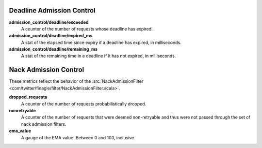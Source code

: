 Deadline Admission Control
<<<<<<<<<<<<<<<<<<<<<<<<<<

.. _deadline_admission_control_stats:

**admission_control/deadline/exceeded**
  A counter of the number of requests whose deadline has expired.

**admission_control/deadline/expired_ms**
  A stat of the elapsed time since expiry if a deadline has expired, in
  milliseconds.

**admission_control/deadline/remaining_ms**
  A stat of the remaining time in a deadline if it has not expired, in
  milliseconds.


Nack Admission Control
<<<<<<<<<<<<<<<<<<<<<<

.. _nack_admission_control:

These metrics reflect the behavior of the
:src:`NackAdmissionFilter <com/twitter/finagle/filter/NackAdmissionFilter.scala>`.

**dropped_requests**
  A counter of the number of requests probabilistically dropped.

**nonretryable**
  A counter of the number of requests that were deemed non-retryable and thus
  were not passed through the set of nack admission filters.

**ema_value**
  A gauge of the EMA value. Between 0 and 100, inclusive.
